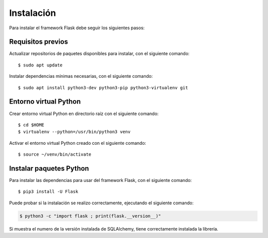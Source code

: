 .. _python_flask_instalacion:

Instalación
===========

Para instalar el framework Flask debe seguir los siguientes pasos:


Requisitos previos
------------------

Actualizar repositorios de paquetes disponibles para instalar, con el siguiente comando:

::

	$ sudo apt update

Instalar dependencias mínimas necesarias, con el siguiente comando:

::

	$ sudo apt install python3-dev python3-pip python3-virtualenv git


Entorno virtual Python
----------------------

Crear entorno virtual Python en directorio raíz con el siguiente comando:

::

	$ cd $HOME
	$ virtualenv --python=/usr/bin/python3 venv


Activar el entorno virtual Python creado con el siguiente comando:

::

	$ source ~/venv/bin/activate


Instalar paquetes Python
------------------------

Para instalar las dependencias para usar del framework Flask, con el siguiente comando:

::

	$ pip3 install -U Flask

Puede probar si la instalación se realizo correctamente, ejecutando
el siguiente comando:

.. code-block:: console

  $ python3 -c "import flask ; print(flask.__version__)"

Si muestra el numero de la versión instalada de SQLAlchemy, tiene
correctamente instalada la librería.


.. raw:: html
   :file: ../_templates/partials/soporte_profesional.html

.. disqus::
